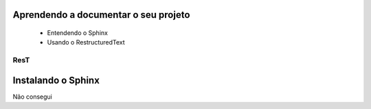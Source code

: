 .. Tutorial de Introdução à Computação documentation master file, created by
   sphinx-quickstart on Tue Feb 20 16:53:25 2018.
   You can adapt this file completely to your liking, but it should at least
   contain the root `toctree` directive.

Aprendendo a documentar o seu projeto
===============================================================

   * Entendendo o Sphinx
   * Usando o RestructuredText

ResT
----


Instalando o Sphinx
==================

Não consegui
